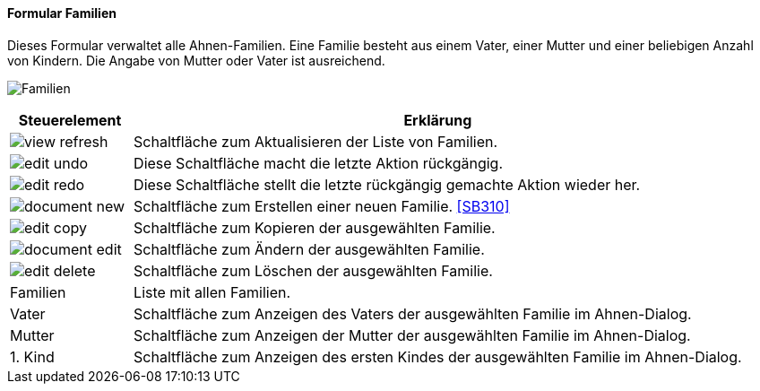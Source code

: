 :SB300-title: Familien
anchor:SB300[{sb300-title}]

==== Formular {sb300-title}

Dieses Formular verwaltet alle Ahnen-Familien. Eine Familie besteht aus einem Vater, einer Mutter und einer beliebigen Anzahl von Kindern.
Die Angabe von Mutter oder Vater ist ausreichend.

image:SB300.png[{sb300-title},title={sb300-title}]

[width="100%",cols="1,5a",frame="all",options="header"]
|==========================
|Steuerelement|Erklärung
|image:icons/view-refresh.png[title="Aktualisieren",width={icon-width}]|Schaltfläche zum Aktualisieren der Liste von Familien.
|image:icons/edit-undo.png[title="Rückgängig",width={icon-width}]      |Diese Schaltfläche macht die letzte Aktion rückgängig.
|image:icons/edit-redo.png[title="Wiederherstellen",width={icon-width}]|Diese Schaltfläche stellt die letzte rückgängig gemachte Aktion wieder her.
|image:icons/document-new.png[title="Neu",width={icon-width}]              |Schaltfläche zum Erstellen einer neuen Familie. <<SB310>>
|image:icons/edit-copy.png[title="Kopieren",width={icon-width}]        |Schaltfläche zum Kopieren der ausgewählten Familie.
|image:icons/document-edit.png[title="Ändern",width={icon-width}]          |Schaltfläche zum Ändern der ausgewählten Familie.
|image:icons/edit-delete.png[title="Löschen",width={icon-width}]       |Schaltfläche zum Löschen der ausgewählten Familie.
|Familien     |Liste mit allen Familien.
|Vater        |Schaltfläche zum Anzeigen des Vaters der ausgewählten Familie im Ahnen-Dialog.
|Mutter       |Schaltfläche zum Anzeigen der Mutter der ausgewählten Familie im Ahnen-Dialog.
|1. Kind      |Schaltfläche zum Anzeigen des ersten Kindes der ausgewählten Familie im Ahnen-Dialog.
|==========================
